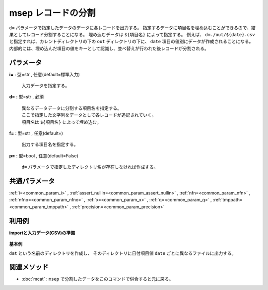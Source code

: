 msep レコードの分割
------------------------

``d=`` パラメータで指定したデータのデータに各レコードを出力する。
指定するデータに項目名を埋め込むことができるので、結果としてレコード分割することになる。
埋め込むデータは ``${項目名}`` によって指定する。
例えば、 ``d=./out/${date}.csv`` と指定すれば、カレントディレクトリの下の ``out`` ディレクトリの下に、
``date`` 項目の値別にデータが作成されることになる。
内部的には、埋め込んだ項目の値をキーとして認識し、並べ替えが行われた後レコードが分割される。


パラメータ
''''''''''''''''''''''

**i=** : 型=str , 任意(default=標準入力)

  | 入力データを指定する。

**d=** : 型=str , 必須

  | 異なるデータデータに分割する項目名を指定する。
  | ここで指定した文字列をデータとして各レコードが追記されていく。
  | 項目名は ``${項目名}`` によって埋め込む。

**f=** : 型=str , 任意(default=)

  | 出力する項目名を指定する。

**p=** : 型=bool , 任意(default=False)

  | ``d=``  パラメータで指定したディレクトリ名が存在しなければ作成する。



共通パラメータ
''''''''''''''''''''

:ref:`i=<common_param_i>`
, :ref:`assert_nullin=<common_param_assert_nullin>`
, :ref:`nfn=<common_param_nfn>`
, :ref:`nfno=<common_param_nfno>`
, :ref:`x=<common_param_x>`
, :ref:`q=<common_param_q>`
, :ref:`tmppath=<common_param_tmppath>`
, :ref:`precision=<common_param_precision>`


利用例
''''''''''''

**importと入力データ(CSV)の準備**

  .. code-block:: python
    :linenos:

    import nysol.mcmd as nm

    with open('dat1.csv','w') as f:
      f.write(
    '''item,date,quantity,price
    A,20081201,1,10
    B,20081201,4,40
    A,20081202,2,20
    A,20081203,3,30
    B,20081203,5,50
    ''')


**基本例**

``dat`` という名前のディレクトリを作成し、
そのディレクトリに日付項目値 ``date`` ごとに異なるファイルに出力する。

  .. code-block:: python
    :linenos:

    nm.msep(d="./dat/${date}.csv", p=True, i="dat1.csv").run()
    ###  の内容


関連メソッド
''''''''''''''''''''

* :doc:`mcat` : ``msep`` で分割したデータをこのコマンドで併合すると元に戻る。

.. * :doc:`msep2` : ``msep`` と同じような機能だが、データは連番で出力し、キー項目との対応表を別途データに出力する。
